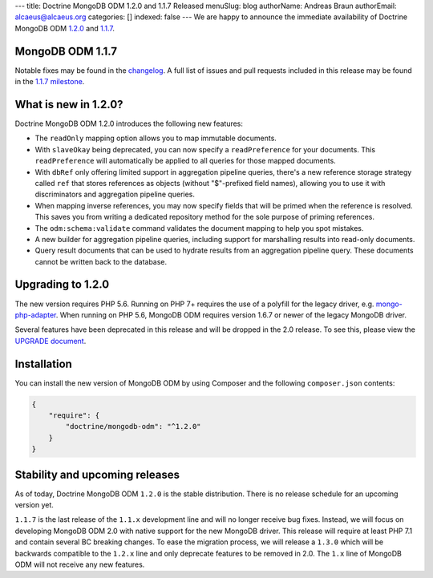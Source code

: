 ---
title: Doctrine MongoDB ODM 1.2.0 and 1.1.7 Released
menuSlug: blog
authorName: Andreas Braun
authorEmail: alcaeus@alcaeus.org
categories: []
indexed: false
---
We are happy to announce the immediate availability of Doctrine MongoDB ODM
`1.2.0 <https://github.com/doctrine/mongodb-odm/releases/tag/1.2.0>`_ and
`1.1.7 <https://github.com/doctrine/mongodb-odm/releases/tag/1.1.7>`_.

MongoDB ODM 1.1.7
-----------------

Notable fixes may be found in the
`changelog <https://github.com/doctrine/mongodb-odm/blob/1.1.x/CHANGELOG-1.1.md#117-2017-10-23>`_.
A full list of issues and pull requests included in this release may be found in the
`1.1.7 milestone <https://github.com/doctrine/mongodb-odm/issues?q=milestone%3A1.1.7>`_.

What is new in 1.2.0?
---------------------

Doctrine MongoDB ODM 1.2.0 introduces the following new features:

- The ``readOnly`` mapping option allows you to map immutable documents.
- With ``slaveOkay`` being deprecated, you can now specify a ``readPreference``
  for your documents. This ``readPreference`` will automatically be applied to
  all queries for those mapped documents.
- With ``dbRef`` only offering limited support in aggregation pipeline queries,
  there's a new reference storage strategy called ``ref`` that stores references
  as objects (without "$"-prefixed field names), allowing you to use it with
  discriminators and aggregation pipeline queries.
- When mapping inverse references, you may now specify fields that will be
  primed when the reference is resolved. This saves you from writing a dedicated
  repository method for the sole purpose of priming references.
- The ``odm:schema:validate`` command validates the document mapping to help you
  spot mistakes.
- A new builder for aggregation pipeline queries, including support for
  marshalling results into read-only documents.
- Query result documents that can be used to hydrate results from an aggregation
  pipeline query. These documents cannot be written back to the database.

Upgrading to 1.2.0
------------------

The new version requires PHP 5.6. Running on PHP 7+ requires the use of a
polyfill for the legacy driver, e.g. `mongo-php-adapter <https://github.com/alcaeus/mongo-php-adapter>`_.
When running on PHP 5.6, MongoDB ODM requires version 1.6.7 or newer of the
legacy MongoDB driver.

Several features have been deprecated in this release and will be dropped in the
2.0 release. To see this, please view the `UPGRADE document <https://github.com/doctrine/mongodb-odm/blob/1.2.x/UPGRADE-1.2.md>`_.

Installation
------------

You can install the new version of MongoDB ODM by using Composer and the
following ``composer.json`` contents:

.. code-block:: json

    {
        "require": {
            "doctrine/mongodb-odm": "^1.2.0"
        }
    }

Stability and upcoming releases
-------------------------------

As of today, Doctrine MongoDB ODM ``1.2.0`` is the stable distribution. There is
no release schedule for an upcoming version yet.

``1.1.7`` is the last release of the ``1.1.x`` development line and will no
longer receive bug fixes. Instead, we will focus on developing MongoDB ODM 2.0
with native support for the new MongoDB driver. This release will require at
least PHP 7.1 and contain several BC breaking changes. To ease the migration
process, we will release a ``1.3.0`` which will be backwards compatible to
the ``1.2.x`` line and only deprecate features to be removed in 2.0. The ``1.x``
line of MongoDB ODM will not receive any new features.
